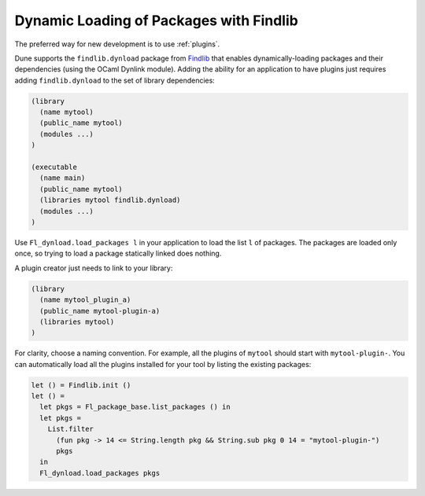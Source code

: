 ##########################################
 Dynamic Loading of Packages with Findlib
##########################################

..
   TODO(diataxis) this is an howto

The preferred way for new development is to use :ref:`plugins`.

Dune supports the ``findlib.dynload`` package from `Findlib
<http://projects.camlcity.org/projects/findlib.html>`_ that enables
dynamically-loading packages and their dependencies (using the OCaml
Dynlink module). Adding the ability for an application to have plugins
just requires adding ``findlib.dynload`` to the set of library
dependencies:

.. code:: dune

   (library
     (name mytool)
     (public_name mytool)
     (modules ...)
   )

   (executable
     (name main)
     (public_name mytool)
     (libraries mytool findlib.dynload)
     (modules ...)
   )

Use ``Fl_dynload.load_packages l`` in your application to load the list
``l`` of packages. The packages are loaded only once, so trying to load
a package statically linked does nothing.

A plugin creator just needs to link to your library:

.. code:: dune

   (library
     (name mytool_plugin_a)
     (public_name mytool-plugin-a)
     (libraries mytool)
   )

For clarity, choose a naming convention. For example, all the plugins of
``mytool`` should start with ``mytool-plugin-``. You can automatically
load all the plugins installed for your tool by listing the existing
packages:

.. code:: ocaml

   let () = Findlib.init ()
   let () =
     let pkgs = Fl_package_base.list_packages () in
     let pkgs =
       List.filter
         (fun pkg -> 14 <= String.length pkg && String.sub pkg 0 14 = "mytool-plugin-")
         pkgs
     in
     Fl_dynload.load_packages pkgs
